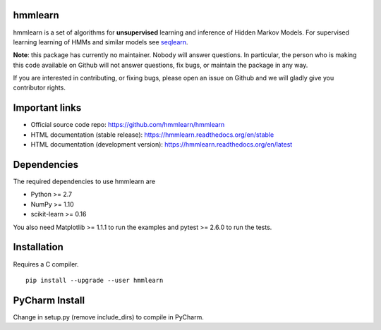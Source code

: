 hmmlearn
========

|PyPI| |Read the Docs| |Travis| |AppVeyor| |CodeCov|

.. |PyPI|
   image:: https://img.shields.io/pypi/v/hmmlearn.svg
   :target: https://pypi.python.org/pypi/hmmlearn
.. |Read the Docs|
   image:: https://readthedocs.org/projects/hmmlearn/badge/?version=latest
   :target: http://hmmlearn.readthedocs.io/en/latest/?badge=latest
.. |Travis|
   image:: https://travis-ci.org/hmmlearn/hmmlearn.svg?branch=master
   :target: https://travis-ci.org/hmmlearn/hmmlearn
.. |AppVeyor|
   image:: https://ci.appveyor.com/api/projects/status/github/hmmlearn/hmmlearn?branch=master&svg=true
   :target: https://ci.appveyor.com/project/superbobry/hmmlearn
.. |CodeCov|
   image:: https://codecov.io/gh/hmmlearn/hmmlearn/master.svg
   :target: https://codecov.io/gh/hmmlearn/hmmlearn

hmmlearn is a set of algorithms for **unsupervised** learning and inference
of Hidden Markov Models. For supervised learning learning of HMMs and similar
models see seqlearn_.

.. _seqlearn: https://github.com/larsmans/seqlearn

**Note**: this package has currently no maintainer. Nobody will answer
questions. In particular, the person who is making this code available on
Github will not answer questions, fix bugs, or maintain the package in any way.

If you are interested in contributing, or fixing bugs, please open an issue on
Github and we will gladly give you contributor rights.

Important links
===============

* Official source code repo: https://github.com/hmmlearn/hmmlearn
* HTML documentation (stable release): https://hmmlearn.readthedocs.org/en/stable
* HTML documentation (development version): https://hmmlearn.readthedocs.org/en/latest

Dependencies
============

The required dependencies to use hmmlearn are

* Python >= 2.7
* NumPy >= 1.10
* scikit-learn >= 0.16

You also need Matplotlib >= 1.1.1 to run the examples and pytest >= 2.6.0 to run
the tests.

Installation
============

Requires a C compiler.

::

    pip install --upgrade --user hmmlearn
    

PyCharm Install
===============
Change in setup.py (remove include_dirs) to compile in PyCharm.
